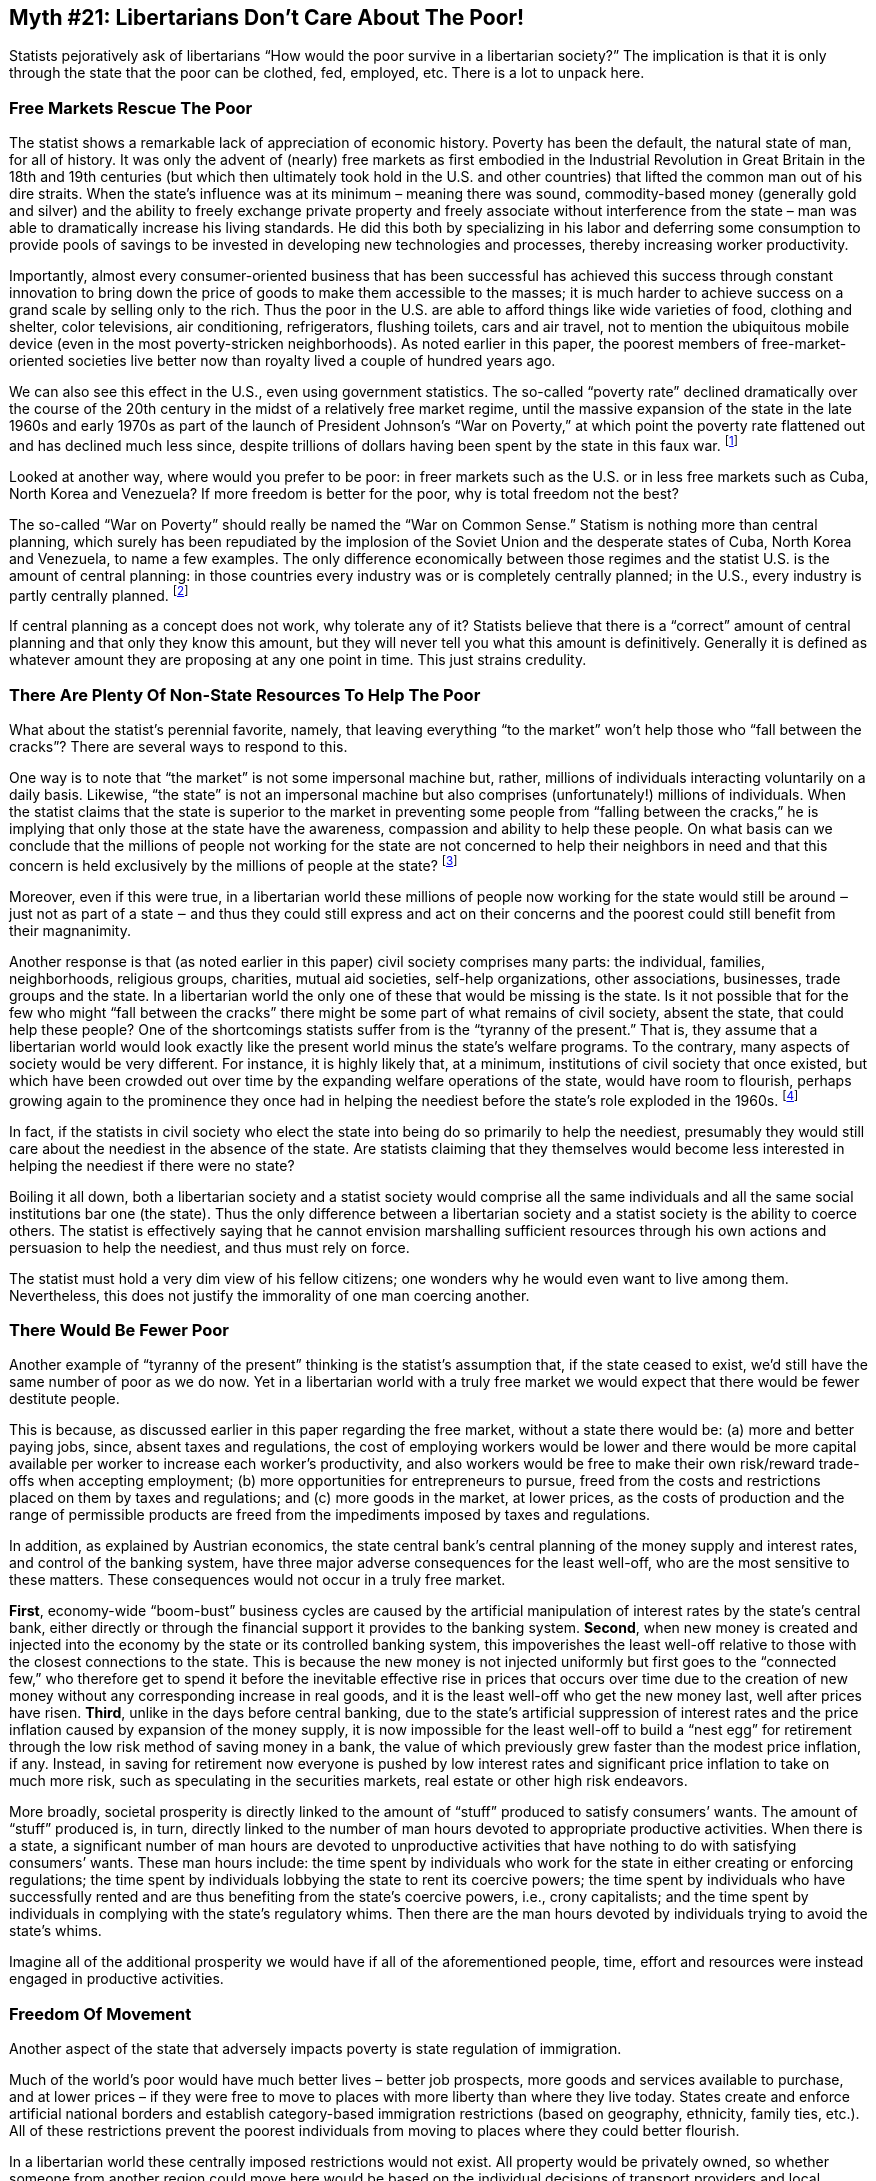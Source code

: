 ==  Myth #21: Libertarians Don’t Care About The Poor!

Statists pejoratively ask of libertarians “How would the poor survive in a
libertarian society?” The implication is that it is only through the state that
the poor can be clothed, fed, employed, etc. There is a lot to unpack here.

=== Free Markets Rescue The Poor

The statist shows a remarkable lack of appreciation of economic history.
Poverty has been the default, the natural state of man, for all of history. It
was only the advent of (nearly) free markets as first embodied in the
Industrial Revolution in Great Britain in the 18th and 19th centuries (but
which then ultimately took hold in the U.S. and other countries) that lifted
the common man out of his dire straits. When the state’s influence was at its
minimum – meaning there was sound, commodity-based money (generally gold and
silver) and the ability to freely exchange private property and freely
associate without interference from the state – man was able to dramatically
increase his living standards. He did this both by specializing in his labor
and deferring some consumption to provide pools of savings to be invested in
developing new technologies and processes, thereby increasing worker
productivity.

Importantly, almost every consumer-oriented business that has been successful
has achieved this success through constant innovation to bring down the price
of goods to make them accessible to the masses; it is much harder to achieve
success on a grand scale by selling only to the rich. Thus the poor in the U.S.
are able to afford things like wide varieties of food, clothing and shelter,
color televisions, air conditioning, refrigerators, flushing toilets, cars and
air travel, not to mention the ubiquitous mobile device (even in the most
poverty-stricken neighborhoods). As noted earlier in this paper, the poorest
members of free-market-oriented societies live better now than royalty lived a
couple of hundred years ago.

We can also see this effect in the U.S., even using government statistics. The
so-called “poverty rate” declined dramatically over the course of the 20th
century in the midst of a relatively free market regime, until the massive
expansion of the state in the late 1960s and early 1970s as part of the launch
of President Johnson’s “War on Poverty,” at which point the poverty rate
flattened out and has declined much less since, despite trillions of dollars
having been spent by the state in this faux war.  footnote:[Statists really
can’t explain this phenomenon, not that they even bother to try. As libertarian
historian Tom Woods likes to note, had the inverse been true, i.e., had the
welfare state been in operation for all of the 20th century and then been
terminated in the late 1960s, with the same poverty rate flattening trend as
noted above, statists would be crowing about the obvious benefits from state
interference.]

Looked at another way, where would you prefer to be poor: in freer markets such
as the U.S. or in less free markets such as Cuba, North Korea and Venezuela? If
more freedom is better for the poor, why is total freedom not the best?

The so-called “War on Poverty” should really be named the “War on Common
Sense.” Statism is nothing more than central planning, which surely has been
repudiated by the implosion of the Soviet Union and the desperate states of
Cuba, North Korea and Venezuela, to name a few examples. The only difference
economically between those regimes and the statist U.S. is the amount of
central planning: in those countries every industry was or is completely
centrally planned; in the U.S., every industry is partly centrally planned.
footnote:[And the worst industries in the U.S. are the most centrally planned:
education, financial services, health care/insurance and the military.]

If central planning as a concept does not work, why tolerate any of it?
Statists believe that there is a “correct” amount of central planning and that
only they know this amount, but they will never tell you what this amount is
definitively. Generally it is defined as whatever amount they are proposing at
any one point in time. This just strains credulity.

=== There Are Plenty Of Non-State Resources To Help The Poor

What about the statist’s perennial favorite, namely, that leaving everything
“to the market” won’t help those who “fall between the cracks”? There are
several ways to respond to this.

One way is to note that “the market” is not some impersonal machine but,
rather, millions of individuals interacting voluntarily on a daily basis.
Likewise, “the state” is not an impersonal machine but also comprises
(unfortunately!) millions of individuals. When the statist claims that the
state is superior to the market in preventing some people from “falling between
the cracks,” he is implying that only those at the state have the awareness,
compassion and ability to help these people. On what basis can we conclude that
the millions of people not working for the state are not concerned to help
their neighbors in need and that this concern is held exclusively by the
millions of people at the state?  footnote:[Perhaps the Tooth Fairy Theories?]

Moreover, even if this were true, in a libertarian world these millions of
people now working for the state would still be around ‒ just not as part of a
state ‒ and thus they could still express and act on their concerns and the
poorest could still benefit from their magnanimity.

Another response is that (as noted earlier in this paper) civil society
comprises many parts: the individual, families, neighborhoods, religious
groups, charities, mutual aid societies, self-help organizations, other
associations, businesses, trade groups and the state. In a libertarian world
the only one of these that would be missing is the state. Is it not possible
that for the few who might “fall between the cracks” there might be some part
of what remains of civil society, absent the state, that could help these
people? One of the shortcomings statists suffer from is the “tyranny of the
present.” That is, they assume that a libertarian world would look exactly like
the present world minus the state’s welfare programs. To the contrary, many
aspects of society would be very different. For instance, it is highly likely
that, at a minimum, institutions of civil society that once existed, but which
have been crowded out over time by the expanding welfare operations of the
state, would have room to flourish, perhaps growing again to the prominence
they once had in helping the neediest before the state’s role exploded in the
1960s.  footnote:[See, for example, the history of mutual aid societies in the
U.S. as detailed in the book by David Beito, From Mutual Aid to the Welfare
State.]

In fact, if the statists in civil society who elect the state into being do so
primarily to help the neediest, presumably they would still care about the
neediest in the absence of the state. Are statists claiming that they
themselves would become less interested in helping the neediest if there were
no state?

Boiling it all down, both a libertarian society and a statist society would
comprise all the same individuals and all the same social institutions bar one
(the state). Thus the only difference between a libertarian society and a
statist society is the ability to coerce others. The statist is effectively
saying that he cannot envision marshalling sufficient resources through his own
actions and persuasion to help the neediest, and thus must rely on force.

The statist must hold a very dim view of his fellow citizens; one wonders why
he would even want to live among them. Nevertheless, this does not justify the
immorality of one man coercing another.

=== There Would Be Fewer Poor

Another example of “tyranny of the present” thinking is the statist’s
assumption that, if the state ceased to exist, we’d still have the same number
of poor as we do now. Yet in a libertarian world with a truly free market we
would expect that there would be fewer destitute people.

This is because, as discussed earlier in this paper regarding the free market,
without a state there would be: (a) more and better paying jobs, since, absent
taxes and regulations, the cost of employing workers would be lower and there
would be more capital available per worker to increase each worker’s
productivity, and also workers would be free to make their own risk/reward
trade-offs when accepting employment; (b) more opportunities for entrepreneurs
to pursue, freed from the costs and restrictions placed on them by taxes and
regulations; and (c) more goods in the market, at lower prices, as the costs of
production and the range of permissible products are freed from the impediments
imposed by taxes and regulations.

In addition, as explained by Austrian economics, the state central bank’s
central planning of the money supply and interest rates, and control of the
banking system, have three major adverse consequences for the least well-off,
who are the most sensitive to these matters. These consequences would not occur
in a truly free market.

*First*, economy-wide “boom-bust” business cycles are caused by the artificial
manipulation of interest rates by the state’s central bank, either directly or
through the financial support it provides to the banking system. *Second*, when
new money is created and injected into the economy by the state or its
controlled banking system, this impoverishes the least well-off relative to
those with the closest connections to the state. This is because the new money
is not injected uniformly but first goes to the “connected few,” who therefore
get to spend it before the inevitable effective rise in prices that occurs over
time due to the creation of new money without any corresponding increase in
real goods, and it is the least well-off who get the new money last, well after
prices have risen. *Third*, unlike in the days before central banking, due to the
state’s artificial suppression of interest rates and the price inflation caused
by expansion of the money supply, it is now impossible for the least well-off
to build a “nest egg” for retirement through the low risk method of saving
money in a bank, the value of which previously grew faster than the modest
price inflation, if any. Instead, in saving for retirement now everyone is
pushed by low interest rates and significant price inflation to take on much
more risk, such as speculating in the securities markets, real estate or other
high risk endeavors.

More broadly, societal prosperity is directly linked to the amount of “stuff”
produced to satisfy consumers’ wants.  The amount of “stuff” produced is, in
turn, directly linked to the number of man hours devoted to appropriate
productive activities. When there is a state, a significant number of man hours
are devoted to unproductive activities that have nothing to do with satisfying
consumers’ wants. These man hours include: the time spent by individuals who
work for the state in either creating or enforcing regulations; the time spent
by individuals lobbying the state to rent its coercive powers; the time spent
by individuals who have successfully rented and are thus benefiting from the
state’s coercive powers, i.e., crony capitalists; and the time spent by
individuals in complying with the state’s regulatory whims. Then there are the
man hours devoted by individuals trying to avoid the state’s whims.

Imagine all of the additional prosperity we would have if all of the
aforementioned people, time, effort and resources were instead engaged in
productive activities.

=== Freedom Of Movement

Another aspect of the state that adversely impacts poverty is state regulation
of immigration.

Much of the world’s poor would have much better lives – better job prospects,
more goods and services available to purchase, and at lower prices – if they
were free to move to places with more liberty than where they live today.
States create and enforce artificial national borders and establish
category-based immigration restrictions (based on geography, ethnicity, family
ties, etc.). All of these restrictions prevent the poorest individuals from
moving to places where they could better flourish.

In a libertarian world these centrally imposed restrictions would not exist.
All property would be privately owned, so whether someone from another region
could move here would be based on the individual decisions of transport
providers and local private property owners. Businesses would be free to invite
and host immigrants from other regions, as would relatives, ethnic
associations, charities, etc. These decisions would be made on an individual
basis using privately established criteria, and it is likely that more of the
world’s poor would be able to more easily move to where the opportunities lie.

The statist who advocates both for the poor and for state-based immigration
barriers is essentially saying that his concern for the poor only extends to
those located inside an artificially created geographic area. However, why
should the plight of someone inside this area be more important than that of
someone outside this area? It certainly makes sense that people feel more
compassion for those in their immediate neighborhood, as they live with and see
these people all the time. But by what logic should a statist in New York feel
more strongly about a poor person in Seattle than a poor person in Toronto? He
knows neither personally, and the poor person in Toronto is actually
geographically closer to New York than the poor person in Seattle. It is as if
the U.S./Canadian border possesses some magical anti-compassion feature.

Buying into the notion of the state means that the individuals at the state get
to define for you which poor people in the world you are allowed to be
concerned with and to assist economically.

=== The Morality Of It All

The argument that we need the state to help the neediest is a utilitarian
argument. Such an argument is, in effect, saying that the statist believes that
if he identifies some people in need he is justified in coercively taking
resources away from others he identifies as not being in need. Coercion is
justified because the statist believes the ends are worthy. The statist’s
argument does not deny that there is coercion, nor that the statist’s
definition of “in need” is entirely subjective and is being imposed on others
without their consent.

This paper has presented libertarianism as a philosophy that is moral because
it advocates a universally applicable behavioral code which rejects the
validity of the initiation of force against anyone, and has presented statism
as immoral because it relies on the initiation of force by some against others.
The statist’s utilitarian argument doesn’t change this conclusion.

If the utilitarian argument is to prevail over the moral argument, why not just
cease treating robbery as a crime and allow the neediest to freely rob the
well-off directly? Why bother using the state as a middle man to engage in this
robbery, with all of its overhead costs and the complicating personal
incentives of those who work at the state? That seems to be a much less
efficient means to achieve the statist’s ends.

The moral way to view the neediest would be that we should individually want to
help them, but only voluntarily.  That’s very different from saying we should
use coercion to do so. As discussed earlier in this paper, there are many
non-coercive alternatives for aiding the poor.
